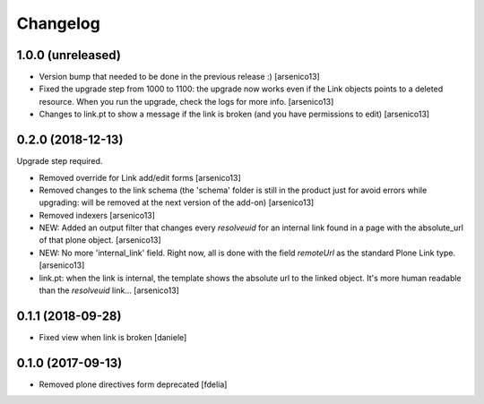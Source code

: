 Changelog
=========


1.0.0 (unreleased)
------------------

- Version bump that needed to be done in the previous release :)
  [arsenico13]
- Fixed the upgrade step from 1000 to 1100: the upgrade now works even if the
  Link objects points to a deleted resource.
  When you run the upgrade, check the logs for more info.
  [arsenico13]
- Changes to link.pt to show a message if the link is broken (and you have
  permissions to edit)
  [arsenico13]


0.2.0 (2018-12-13)
------------------

Upgrade step required.

- Removed override for Link add/edit forms
  [arsenico13]
- Removed changes to the link schema (the 'schema' folder is still in the
  product just for avoid errors while upgrading: will be removed at the next
  version of the add-on)
  [arsenico13]
- Removed indexers
  [arsenico13]
- NEW: Added an output filter that changes every `resolveuid` for an internal
  link found in a page with the absolute_url of that plone object.
  [arsenico13]
- NEW: No more 'internal_link' field. Right now, all is done with the field
  `remoteUrl` as the standard Plone Link type.
  [arsenico13]
- link.pt: when the link is internal, the template shows the absolute url to
  the linked object. It's more human readable than the `resolveuid` link...
  [arsenico13]


0.1.1 (2018-09-28)
------------------

- Fixed view when link is broken [daniele]


0.1.0 (2017-09-13)
------------------

- Removed plone directives form deprecated [fdelia]
